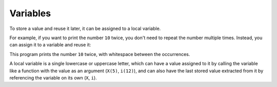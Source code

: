 Variables
=========

To store a value and reuse it later, it can be assigned to a local variable.

For example, if you want to print the number ``10`` twice, you don't need to repeat the number multiple times. Instead, you can assign it to a variable and reuse it:

.. livecode::

    PP2 (
        X (10),
        print(X),
        print(X)
    )

This program prints the number ``10`` twice, with whitespace between the occurrences.

A local variable is a single lowercase or uppercase letter, which can have a value assigned to it by calling the variable like a function with the value as an argument (``X(5)``, ``i(12)``), and can also have the last stored value extracted from it by referencing the variable on its own (``X``, ``i``).